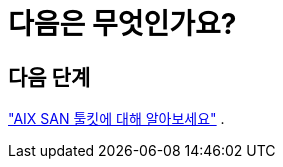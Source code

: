 = 다음은 무엇인가요?
:allow-uri-read: 




== 다음 단계

link:hu-aix-san-toolkit.html["AIX SAN 툴킷에 대해 알아보세요"] .
